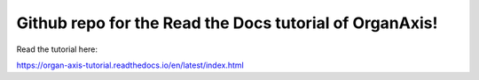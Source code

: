 Github repo for the Read the Docs tutorial of OrganAxis!
=======================================

Read the tutorial here:

https://organ-axis-tutorial.readthedocs.io/en/latest/index.html
